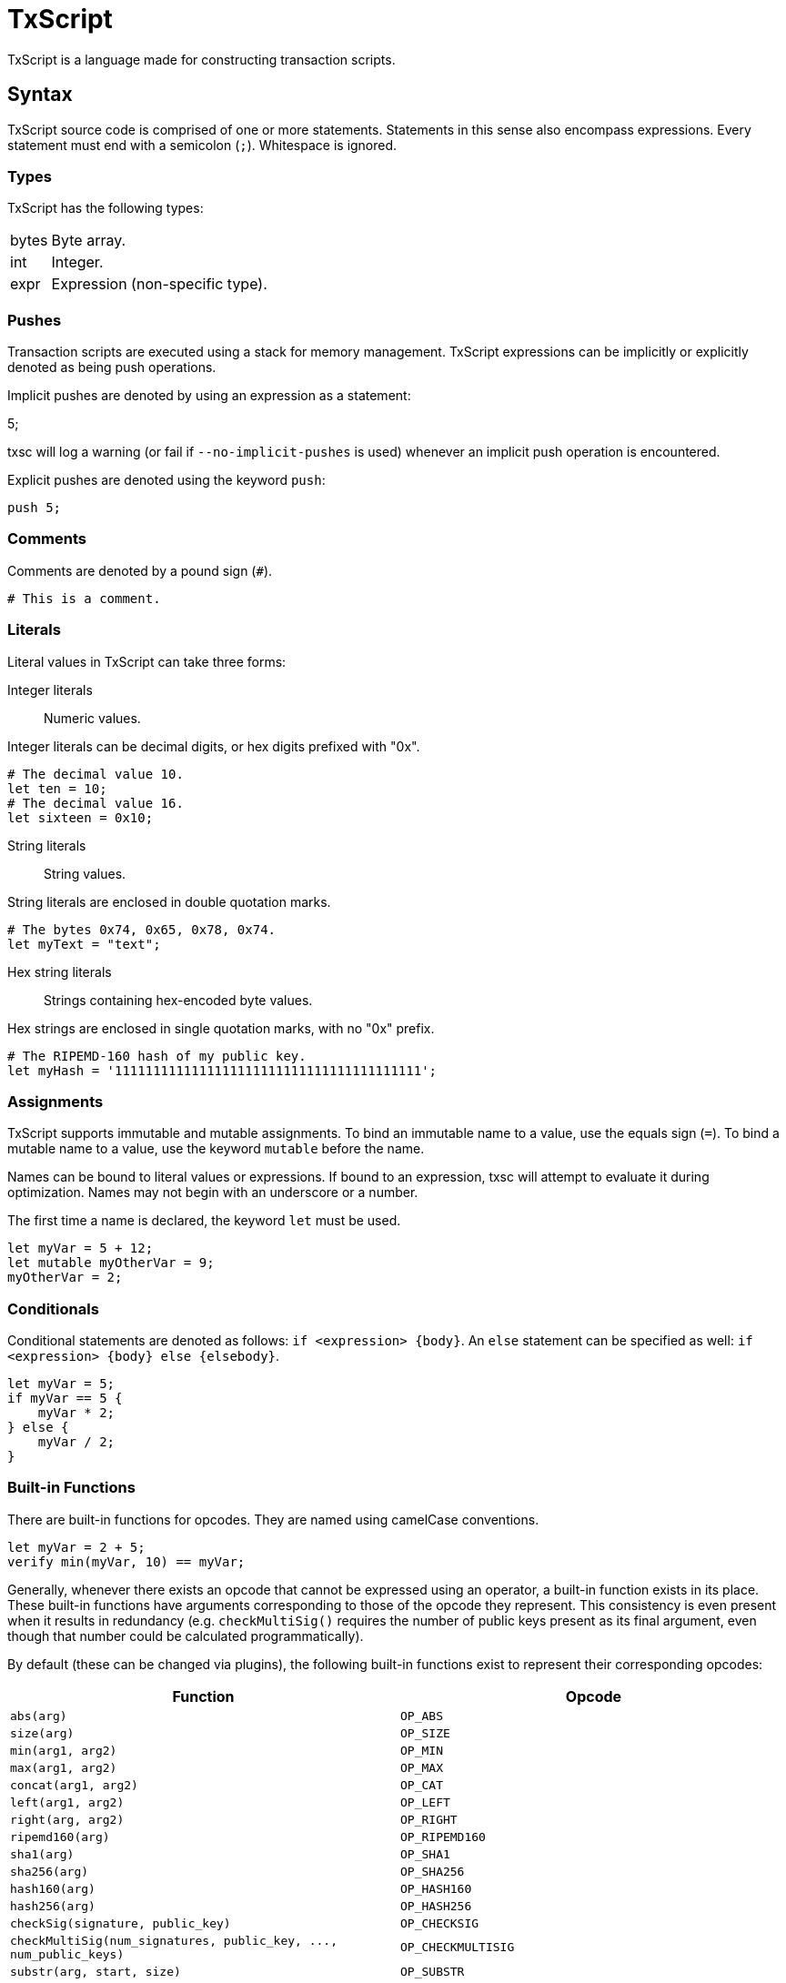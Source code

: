 [[txscript]]
TxScript
========

TxScript is a language made for constructing transaction scripts.

[[syntax]]
Syntax
------

TxScript source code is comprised of one or more statements. Statements
in this sense also encompass expressions. Every statement must end with
a semicolon (`;`). Whitespace is ignored.

[[types]]
Types
~~~~~

TxScript has the following types:

[horizontal]
bytes:: Byte array.
int:: Integer.
expr:: Expression (non-specific type).

[[pushes]]
Pushes
~~~~~~

Transaction scripts are executed using a stack for memory management.
TxScript expressions can be implicitly or explicitly denoted as being
push operations.

Implicit pushes are denoted by using an expression as a statement:

--
5;
--

txsc will log a warning (or fail if `--no-implicit-pushes` is used)
whenever an implicit push operation is encountered.

Explicit pushes are denoted using the keyword `push`:

-------
push 5;
-------

[[comments]]
Comments
~~~~~~~~

Comments are denoted by a pound sign (`#`).

--------------------
# This is a comment.
--------------------

[[literals]]
Literals
~~~~~~~~

Literal values in TxScript can take three forms:

Integer literals:: Numeric values.

Integer literals can be decimal digits, or hex digits prefixed with "0x".

-----------------------
# The decimal value 10.
let ten = 10;
# The decimal value 16.
let sixteen = 0x10;
-----------------------

String literals:: String values.

String literals are enclosed in double quotation marks.

---------------------------------------
# The bytes 0x74, 0x65, 0x78, 0x74.
let myText = "text";
---------------------------------------

Hex string literals:: Strings containing hex-encoded byte values.

Hex strings are enclosed in single quotation marks, with no "0x" prefix.

--------------------------------------------------------
# The RIPEMD-160 hash of my public key.
let myHash = '1111111111111111111111111111111111111111';
--------------------------------------------------------

[[assignments]]
Assignments
~~~~~~~~~~~

TxScript supports immutable and mutable assignments. To bind an
immutable name to a value, use the equals sign (`=`). To bind a mutable
name to a value, use the keyword `mutable` before the name.

Names can be bound to literal values or expressions. If bound to an
expression, txsc will attempt to evaluate it during optimization. Names
may not begin with an underscore or a number.

The first time a name is declared, the keyword `let` must be used.

---------------------------
let myVar = 5 + 12;
let mutable myOtherVar = 9;
myOtherVar = 2;
---------------------------

[[conditionals]]
Conditionals
~~~~~~~~~~~~

Conditional statements are denoted as follows: `if <expression> {body}`.
An `else` statement can be specified as well:
`if <expression> {body} else {elsebody}`.

---------------
let myVar = 5;
if myVar == 5 {
    myVar * 2;
} else {
    myVar / 2;
}
---------------

[[built-in-functions]]
Built-in Functions
~~~~~~~~~~~~~~~~~~

There are built-in functions for opcodes. They are named using camelCase
conventions.

-------------------------------
let myVar = 2 + 5;
verify min(myVar, 10) == myVar;
-------------------------------

Generally, whenever there exists an opcode that cannot be expressed
using an operator, a built-in function exists in its place. These
built-in functions have arguments corresponding to those of the opcode
they represent. This consistency is even present when it results in
redundancy (e.g. `checkMultiSig()` requires the number of public keys
present as its final argument, even though that number could be
calculated programmatically).

By default (these can be changed via plugins), the following built-in
functions exist to represent their corresponding opcodes:

[cols=",",options="header",]
|=====================================================================================
|Function |Opcode
|`abs(arg)` |`OP_ABS`
|`size(arg)` |`OP_SIZE`
|`min(arg1, arg2)` |`OP_MIN`
|`max(arg1, arg2)` |`OP_MAX`
|`concat(arg1, arg2)` |`OP_CAT`
|`left(arg1, arg2)` |`OP_LEFT`
|`right(arg, arg2)` |`OP_RIGHT`
|`ripemd160(arg)` |`OP_RIPEMD160`
|`sha1(arg)` |`OP_SHA1`
|`sha256(arg)` |`OP_SHA256`
|`hash160(arg)` |`OP_HASH160`
|`hash256(arg)` |`OP_HASH256`
|`checkSig(signature, public_key)` |`OP_CHECKSIG`
|`checkMultiSig(num_signatures, public_key, ..., num_public_keys)` |`OP_CHECKMULTISIG`
|`substr(arg, start, size)` |`OP_SUBSTR`
|`within(arg, minimum, maximum)` |`OP_WITHIN`
|=====================================================================================

There are also built-in functions which are used to validate data.
They are named using snake_case conventions.
These functions cause compilation to fail if the argument(s) are
invalid; otherwise, their argument(s) will be returned.
The following validation functions are available:

[cols=",",options="header",]
|===================================================================================
|Function |Purpose
|`check_hash160(arg)` |Check that arg is a RIPEMD-160 hash.
|`check_pubkey(arg)` |Check that arg is a public key.
|`address_to_hash160(arg)` |Check that arg is an address and return it as a hash160.
|===================================================================================

[[inner-scripts]]
Inner Scripts
^^^^^^^^^^^^^

TxScript supports "inner scripts," which are scripts within a script.
The most relevant example is in Pay-To-Script-Hash redeem scripts, which
are serialized scripts that are executed during P2SH spending.

Inner scripts are created with the built-in function `raw()`. Every
argument passed to `raw()` is an expression.

------------------
raw(2 + 5, 3 + 6);
------------------

[[invalidating-scripts]]
Invalidating Scripts
^^^^^^^^^^^^^^^^^^^^

The `markInvalid()` built-in function marks the script as invalid. This
makes a given transaction output provably unspendable. It is often used
to add arbitrary data to a transaction.

-----------------------------
markInvalid();
let myArbitraryData = '1122';
myArbitraryData;
-----------------------------

[[casting-values]]
Casting Values
^^^^^^^^^^^^^^

There are built-in functions for certain types. These functions can be
used to cast values as a specific type:

---------
int('5');
---------

[[defining-functions]]
Defining Functions
~~~~~~~~~~~~~~~~~~

Functions can be defined in a script. This is done using the keyword
`func`:

---------------------
func int addFive(x) {
    return x + 5;
}
---------------------

The general syntax for function defintions is as follows:

-----------------------------------------
func <return_type> <name>(<parameters>) {
    <statements>
    return <expression>;
}
-----------------------------------------

where

* `return_type` is the return type of the function.
* `name` is the name of the function.
* `parameters` are comma-separated arguments that the function takes.
* `statments` are any statements that the function body includes.
* `return <expression>;` is the return statement.

Functions may not push values to the stack. They can only return values.

[[keywords]]
Keywords
--------

The following keywords have meaning in txscript scripts:

[horizontal]
assume:: Declare assumed stack values by name.
func:: Define a function.
let:: Declare a new name.
mutable:: Declare a mutable name.
verify:: Fail if the expression that follows is not true.
push:: Push the expression that follows to the stack.
and:: Logical AND operator.
or:: Logical OR operator.
if:: Begin an `if` statement.
else:: Begin an `else` statement.

[[assumptions]]
Assumptions
~~~~~~~~~~~

Since TxScript is made for transaction scripts, there is a keyword used
to signify that you _assume_ a number of values will already be on the
stack when your script begins execution.

For example, a Pay-to-Public-Key-Hash transaction output script expects
two stack items to be present when it begines execution: A signature and
a public key.

-------------------
assume sig, pubkey;
-------------------

You can then use the words `sig` and `pubkey` in your script to refer to
these expected stack items. Assumption statements are internally treated
as assignments.

[[verify]]
Verify
~~~~~~

Verification statements cause the script to fail if their value is not
true.

-------------------
let myVar = 5 + 12;
verify myVar == 17;
-------------------

[[operators]]
Operators
---------

TxScript supports all of the common operators.

[horizontal]
`*`:: Multiplication
`/`:: Division
`+`:: Addition
`-`:: Subtraction (or negation when unary)
`%`:: Modulus
`==`:: Equality
`!=`:: Inequality
`<`:: Less than
`>`:: Greater than
`<=`:: Less than or equal to
`>=`:: Greater than or equal to
`<<`:: Bitwise left shift
`>>`:: Bitwise right shift

`and`:: Logical AND
`or`:: Logical OR
`not`:: Logical NOT

The bitwise operators `AND`, `OR`, `XOR`, and `NOT` are implemented as
`&`, `|`, `^`, and `~` respectively.

All of the above operators (excluding logical operators) are also
available in augmented assignment form (e.g. `a += 5`).
